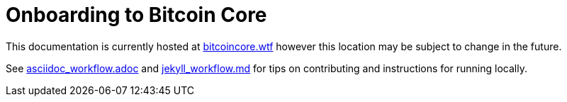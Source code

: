 = Onboarding to Bitcoin Core

This documentation is currently hosted at https://bitcoincore.wtf[bitcoincore.wtf] however this location may be subject to change in the future.

See https://github.com/chaincodelabs/onboarding-to-bitcoin-core/blob/master/asciidoc_workflow.adoc[asciidoc_workflow.adoc] 
and https://github.com/chaincodelabs/onboarding-to-bitcoin-core/blob/master/jekyll_workflow.md[jekyll_workflow.md] for tips on contributing and instructions for running locally.
